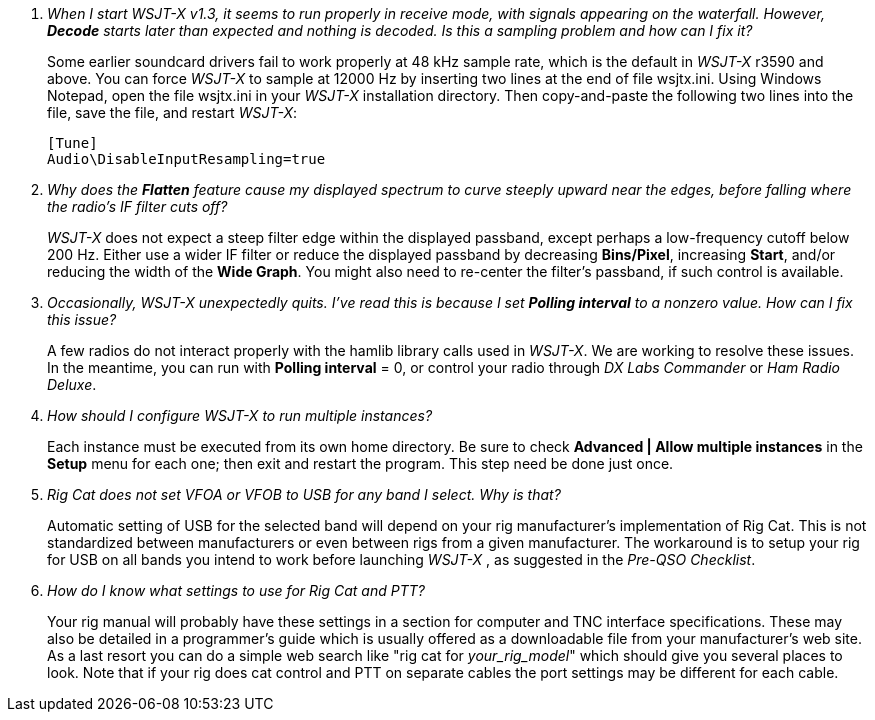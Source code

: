 // Status=review

[qanda]
When I start _WSJT-X_ v1.3, it seems to run properly in receive mode, with signals appearing on the waterfall. However, *Decode* starts later than expected and nothing is decoded. Is this a sampling problem and how can I fix it?::

Some earlier soundcard drivers fail to work properly at 48 kHz sample
rate, which is the default in _WSJT-X_ r3590 and above.  You can force _WSJT-X_
to sample at 12000 Hz by inserting two lines at the end of file
+wsjtx.ini+.  Using Windows Notepad, open the file +wsjtx.ini+ in your
_WSJT-X_ installation directory. Then copy-and-paste the following
two lines into the file, save the file, and restart _WSJT-X_:

 [Tune]
 Audio\DisableInputResampling=true

Why does the *Flatten* feature cause my displayed spectrum to curve steeply upward near the edges, before falling where the radio's IF filter cuts off?::

_WSJT-X_ does not expect a steep filter edge within the displayed
passband, except perhaps a low-frequency cutoff below 200 Hz. Either use a
wider IF filter or reduce the displayed passband by decreasing
*Bins/Pixel*, increasing *Start*, and/or reducing the width of the
*Wide Graph*.  You might also need to re-center the filter's passband,
if such control is available.

Occasionally, _WSJT-X_ unexpectedly quits. I've read this is because I set *Polling interval* to a nonzero value. How can I fix this issue?::

A few radios do not interact properly with the +hamlib+ library calls used in
_WSJT-X_.  We are working to resolve these issues.  In the meantime,
you can run with *Polling interval* = 0, or control your radio through
_DX Labs Commander_ or _Ham Radio Deluxe_.

How should I configure _WSJT-X_ to run multiple instances?::

Each instance must be executed from its own home directory.  Be sure to 
check *Advanced | Allow multiple instances* in the *Setup* menu
for each one; then exit and restart the program.  This step need be
done just once.

Rig Cat does not set VFOA or VFOB to USB for any band I select. Why is that?::

Automatic setting of USB for the selected band will depend on your rig manufacturer's implementation of Rig Cat.
This is not standardized between manufacturers or even between rigs from a given manufacturer. 
The workaround is to setup your rig for USB on all bands you intend to work before launching _WSJT-X_ , 
as suggested in the _Pre-QSO Checklist_.

How do I know what settings to use for Rig Cat and PTT?::

Your rig manual will probably have these settings in a section for computer and TNC 
interface specifications. These may also be detailed in a programmer's guide which is 
usually offered as a downloadable file from your manufacturer's web site. As a last resort
you can do a simple web search like "rig cat for _your_rig_model_" which should give you several 
places to look. Note that if your rig does cat control and PTT on separate cables the port settings may 
be different for each cable.


 

